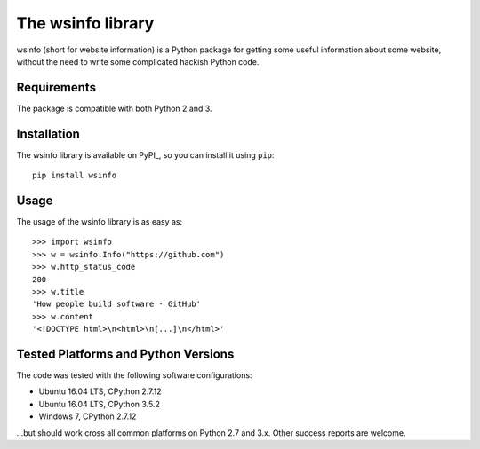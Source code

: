 The wsinfo library
==================

wsinfo (short for website information) is a Python package for getting some
useful information about some website, without the need to write some
complicated hackish Python code.

Requirements
------------

The package is compatible with both Python 2 and 3.

Installation
------------

The wsinfo library is available on PyPI_, so you can install it
using ``pip``::

    pip install wsinfo

Usage
-----

The usage of the wsinfo library is as easy as::

    >>> import wsinfo
    >>> w = wsinfo.Info("https://github.com")
    >>> w.http_status_code
    200
    >>> w.title
    'How people build software · GitHub'
    >>> w.content
    '<!DOCTYPE html>\n<html>\n[...]\n</html>'

Tested Platforms and Python Versions
------------------------------------

The code was tested with the following software configurations:

- Ubuntu 16.04 LTS, CPython 2.7.12
- Ubuntu 16.04 LTS, CPython 3.5.2
- Windows 7, CPython 2.7.12

...but should work cross all common platforms on Python 2.7 and 3.x. Other
success reports are welcome.
